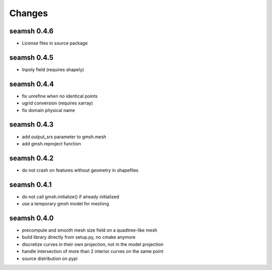 Changes
=======
seamsh 0.4.6
------------
* License files in source package

seamsh 0.4.5
------------
* Inpoly field (requires shapely)

seamsh 0.4.4
------------
* fix unrefine when no identical points
* ugrid conversion (requires xarray)
* fix domain physical name

seamsh 0.4.3
------------
* add output_srs parameter to gmsh.mesh
* add gmsh.reproject function

seamsh 0.4.2
------------
* do not crash on features without geometry in shapefiles

seamsh 0.4.1
------------
* do not call gmsh.initialize() if already initialized
* use a temporary gmsh model for meshing

seamsh 0.4.0
------------

* precompute and smooth mesh size field on a quadtree-like mesh
* build library directly from setup.py, no cmake anymore
* discretize curves in their own projection, not in the model projection
* handle intersection of more than 2 interior curves on the same point
* source distribution on pypi
